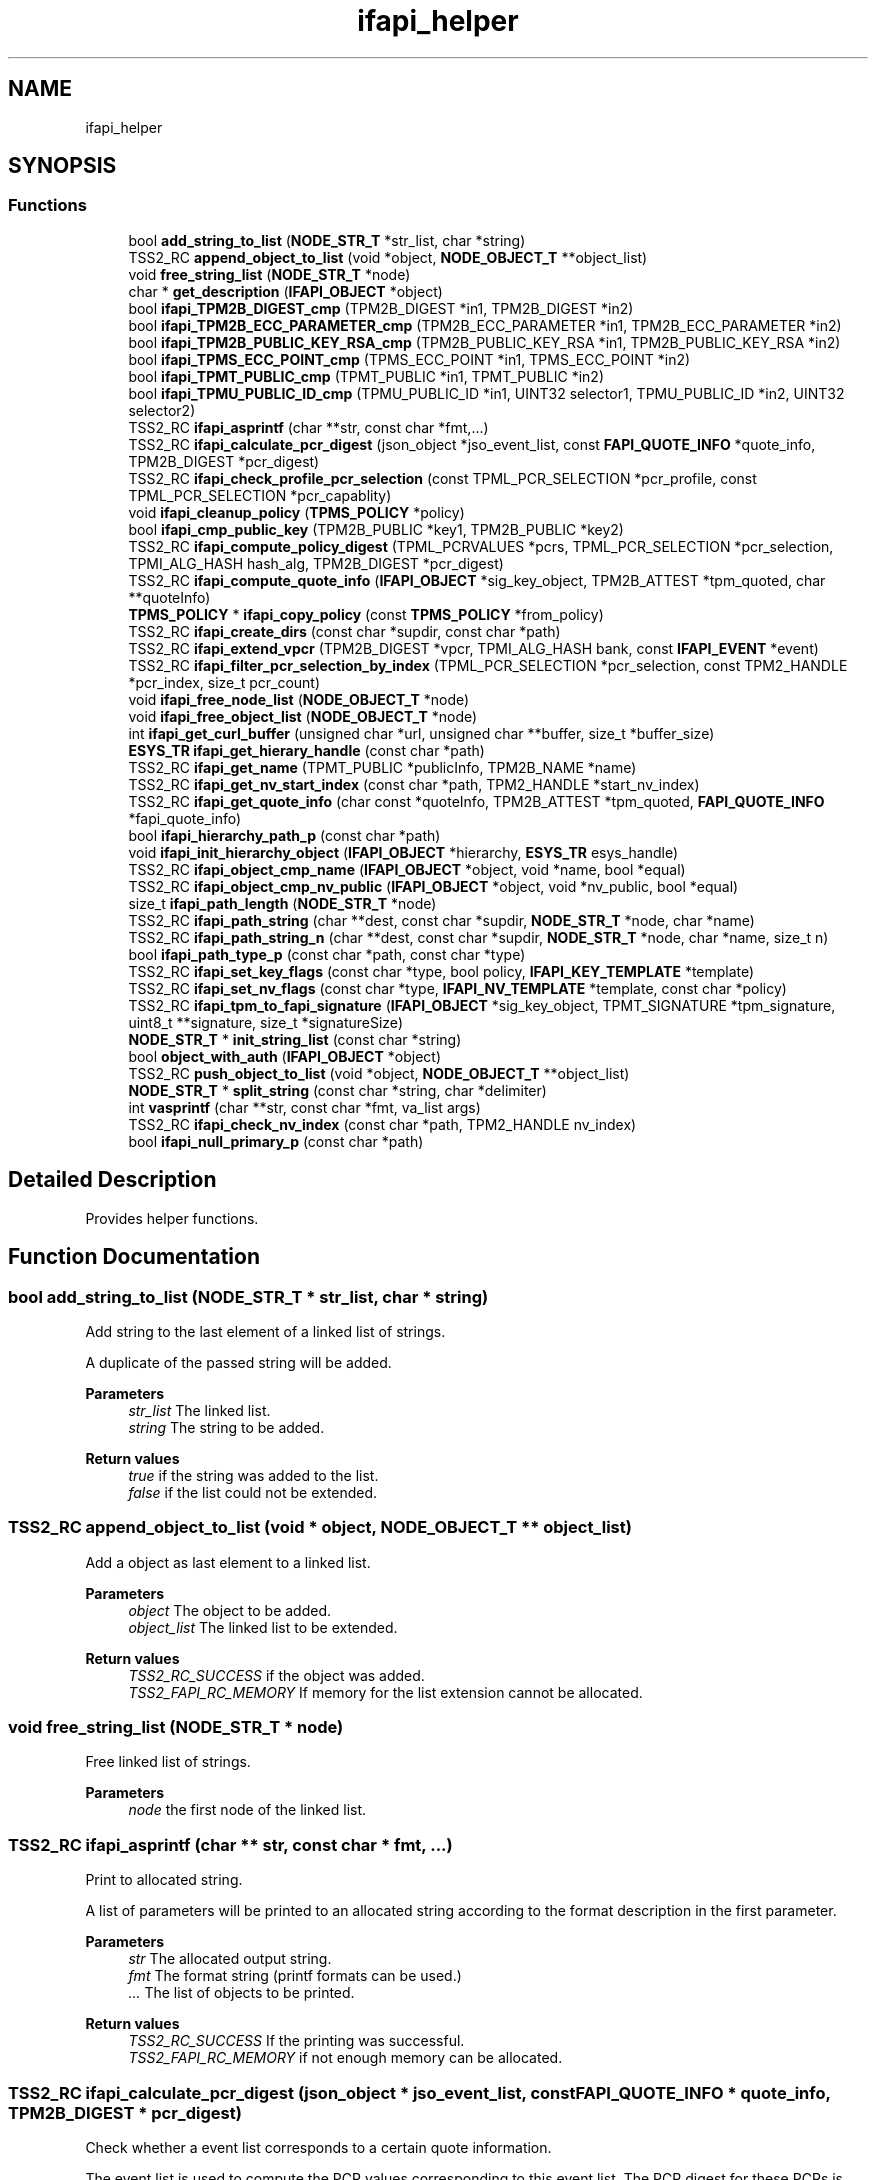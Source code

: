 .TH "ifapi_helper" 3 "Mon May 15 2023" "Version 4.0.1-44-g8699ab39" "tpm2-tss" \" -*- nroff -*-
.ad l
.nh
.SH NAME
ifapi_helper
.SH SYNOPSIS
.br
.PP
.SS "Functions"

.in +1c
.ti -1c
.RI "bool \fBadd_string_to_list\fP (\fBNODE_STR_T\fP *str_list, char *string)"
.br
.ti -1c
.RI "TSS2_RC \fBappend_object_to_list\fP (void *object, \fBNODE_OBJECT_T\fP **object_list)"
.br
.ti -1c
.RI "void \fBfree_string_list\fP (\fBNODE_STR_T\fP *node)"
.br
.ti -1c
.RI "char * \fBget_description\fP (\fBIFAPI_OBJECT\fP *object)"
.br
.ti -1c
.RI "bool \fBifapi_TPM2B_DIGEST_cmp\fP (TPM2B_DIGEST *in1, TPM2B_DIGEST *in2)"
.br
.ti -1c
.RI "bool \fBifapi_TPM2B_ECC_PARAMETER_cmp\fP (TPM2B_ECC_PARAMETER *in1, TPM2B_ECC_PARAMETER *in2)"
.br
.ti -1c
.RI "bool \fBifapi_TPM2B_PUBLIC_KEY_RSA_cmp\fP (TPM2B_PUBLIC_KEY_RSA *in1, TPM2B_PUBLIC_KEY_RSA *in2)"
.br
.ti -1c
.RI "bool \fBifapi_TPMS_ECC_POINT_cmp\fP (TPMS_ECC_POINT *in1, TPMS_ECC_POINT *in2)"
.br
.ti -1c
.RI "bool \fBifapi_TPMT_PUBLIC_cmp\fP (TPMT_PUBLIC *in1, TPMT_PUBLIC *in2)"
.br
.ti -1c
.RI "bool \fBifapi_TPMU_PUBLIC_ID_cmp\fP (TPMU_PUBLIC_ID *in1, UINT32 selector1, TPMU_PUBLIC_ID *in2, UINT32 selector2)"
.br
.ti -1c
.RI "TSS2_RC \fBifapi_asprintf\fP (char **str, const char *fmt,\&.\&.\&.)"
.br
.ti -1c
.RI "TSS2_RC \fBifapi_calculate_pcr_digest\fP (json_object *jso_event_list, const \fBFAPI_QUOTE_INFO\fP *quote_info, TPM2B_DIGEST *pcr_digest)"
.br
.ti -1c
.RI "TSS2_RC \fBifapi_check_profile_pcr_selection\fP (const TPML_PCR_SELECTION *pcr_profile, const TPML_PCR_SELECTION *pcr_capablity)"
.br
.ti -1c
.RI "void \fBifapi_cleanup_policy\fP (\fBTPMS_POLICY\fP *policy)"
.br
.ti -1c
.RI "bool \fBifapi_cmp_public_key\fP (TPM2B_PUBLIC *key1, TPM2B_PUBLIC *key2)"
.br
.ti -1c
.RI "TSS2_RC \fBifapi_compute_policy_digest\fP (TPML_PCRVALUES *pcrs, TPML_PCR_SELECTION *pcr_selection, TPMI_ALG_HASH hash_alg, TPM2B_DIGEST *pcr_digest)"
.br
.ti -1c
.RI "TSS2_RC \fBifapi_compute_quote_info\fP (\fBIFAPI_OBJECT\fP *sig_key_object, TPM2B_ATTEST *tpm_quoted, char **quoteInfo)"
.br
.ti -1c
.RI "\fBTPMS_POLICY\fP * \fBifapi_copy_policy\fP (const \fBTPMS_POLICY\fP *from_policy)"
.br
.ti -1c
.RI "TSS2_RC \fBifapi_create_dirs\fP (const char *supdir, const char *path)"
.br
.ti -1c
.RI "TSS2_RC \fBifapi_extend_vpcr\fP (TPM2B_DIGEST *vpcr, TPMI_ALG_HASH bank, const \fBIFAPI_EVENT\fP *event)"
.br
.ti -1c
.RI "TSS2_RC \fBifapi_filter_pcr_selection_by_index\fP (TPML_PCR_SELECTION *pcr_selection, const TPM2_HANDLE *pcr_index, size_t pcr_count)"
.br
.ti -1c
.RI "void \fBifapi_free_node_list\fP (\fBNODE_OBJECT_T\fP *node)"
.br
.ti -1c
.RI "void \fBifapi_free_object_list\fP (\fBNODE_OBJECT_T\fP *node)"
.br
.ti -1c
.RI "int \fBifapi_get_curl_buffer\fP (unsigned char *url, unsigned char **buffer, size_t *buffer_size)"
.br
.ti -1c
.RI "\fBESYS_TR\fP \fBifapi_get_hierary_handle\fP (const char *path)"
.br
.ti -1c
.RI "TSS2_RC \fBifapi_get_name\fP (TPMT_PUBLIC *publicInfo, TPM2B_NAME *name)"
.br
.ti -1c
.RI "TSS2_RC \fBifapi_get_nv_start_index\fP (const char *path, TPM2_HANDLE *start_nv_index)"
.br
.ti -1c
.RI "TSS2_RC \fBifapi_get_quote_info\fP (char const *quoteInfo, TPM2B_ATTEST *tpm_quoted, \fBFAPI_QUOTE_INFO\fP *fapi_quote_info)"
.br
.ti -1c
.RI "bool \fBifapi_hierarchy_path_p\fP (const char *path)"
.br
.ti -1c
.RI "void \fBifapi_init_hierarchy_object\fP (\fBIFAPI_OBJECT\fP *hierarchy, \fBESYS_TR\fP esys_handle)"
.br
.ti -1c
.RI "TSS2_RC \fBifapi_object_cmp_name\fP (\fBIFAPI_OBJECT\fP *object, void *name, bool *equal)"
.br
.ti -1c
.RI "TSS2_RC \fBifapi_object_cmp_nv_public\fP (\fBIFAPI_OBJECT\fP *object, void *nv_public, bool *equal)"
.br
.ti -1c
.RI "size_t \fBifapi_path_length\fP (\fBNODE_STR_T\fP *node)"
.br
.ti -1c
.RI "TSS2_RC \fBifapi_path_string\fP (char **dest, const char *supdir, \fBNODE_STR_T\fP *node, char *name)"
.br
.ti -1c
.RI "TSS2_RC \fBifapi_path_string_n\fP (char **dest, const char *supdir, \fBNODE_STR_T\fP *node, char *name, size_t n)"
.br
.ti -1c
.RI "bool \fBifapi_path_type_p\fP (const char *path, const char *type)"
.br
.ti -1c
.RI "TSS2_RC \fBifapi_set_key_flags\fP (const char *type, bool policy, \fBIFAPI_KEY_TEMPLATE\fP *template)"
.br
.ti -1c
.RI "TSS2_RC \fBifapi_set_nv_flags\fP (const char *type, \fBIFAPI_NV_TEMPLATE\fP *template, const char *policy)"
.br
.ti -1c
.RI "TSS2_RC \fBifapi_tpm_to_fapi_signature\fP (\fBIFAPI_OBJECT\fP *sig_key_object, TPMT_SIGNATURE *tpm_signature, uint8_t **signature, size_t *signatureSize)"
.br
.ti -1c
.RI "\fBNODE_STR_T\fP * \fBinit_string_list\fP (const char *string)"
.br
.ti -1c
.RI "bool \fBobject_with_auth\fP (\fBIFAPI_OBJECT\fP *object)"
.br
.ti -1c
.RI "TSS2_RC \fBpush_object_to_list\fP (void *object, \fBNODE_OBJECT_T\fP **object_list)"
.br
.ti -1c
.RI "\fBNODE_STR_T\fP * \fBsplit_string\fP (const char *string, char *delimiter)"
.br
.ti -1c
.RI "int \fBvasprintf\fP (char **str, const char *fmt, va_list args)"
.br
.ti -1c
.RI "TSS2_RC \fBifapi_check_nv_index\fP (const char *path, TPM2_HANDLE nv_index)"
.br
.ti -1c
.RI "bool \fBifapi_null_primary_p\fP (const char *path)"
.br
.in -1c
.SH "Detailed Description"
.PP 
Provides helper functions\&. 
.SH "Function Documentation"
.PP 
.SS "bool add_string_to_list (\fBNODE_STR_T\fP * str_list, char * string)"
Add string to the last element of a linked list of strings\&.
.PP
A duplicate of the passed string will be added\&.
.PP
\fBParameters\fP
.RS 4
\fIstr_list\fP The linked list\&. 
.br
\fIstring\fP The string to be added\&.
.RE
.PP
\fBReturn values\fP
.RS 4
\fItrue\fP if the string was added to the list\&. 
.br
\fIfalse\fP if the list could not be extended\&. 
.RE
.PP

.SS "TSS2_RC append_object_to_list (void * object, \fBNODE_OBJECT_T\fP ** object_list)"
Add a object as last element to a linked list\&.
.PP
\fBParameters\fP
.RS 4
\fIobject\fP The object to be added\&. 
.br
\fIobject_list\fP The linked list to be extended\&.
.RE
.PP
\fBReturn values\fP
.RS 4
\fITSS2_RC_SUCCESS\fP if the object was added\&. 
.br
\fITSS2_FAPI_RC_MEMORY\fP If memory for the list extension cannot be allocated\&. 
.RE
.PP

.SS "void free_string_list (\fBNODE_STR_T\fP * node)"
Free linked list of strings\&.
.PP
\fBParameters\fP
.RS 4
\fInode\fP the first node of the linked list\&. 
.RE
.PP

.SS "TSS2_RC ifapi_asprintf (char ** str, const char * fmt,  \&.\&.\&.)"
Print to allocated string\&.
.PP
A list of parameters will be printed to an allocated string according to the format description in the first parameter\&.
.PP
\fBParameters\fP
.RS 4
\fIstr\fP The allocated output string\&. 
.br
\fIfmt\fP The format string (printf formats can be used\&.) 
.br
\fI\&.\&.\&.\fP The list of objects to be printed\&.
.RE
.PP
\fBReturn values\fP
.RS 4
\fITSS2_RC_SUCCESS\fP If the printing was successful\&. 
.br
\fITSS2_FAPI_RC_MEMORY\fP if not enough memory can be allocated\&. 
.RE
.PP

.SS "TSS2_RC ifapi_calculate_pcr_digest (json_object * jso_event_list, const \fBFAPI_QUOTE_INFO\fP * quote_info, TPM2B_DIGEST * pcr_digest)"
Check whether a event list corresponds to a certain quote information\&.
.PP
The event list is used to compute the PCR values corresponding to this event list\&. The PCR digest for these PCRs is computed and compared with the attest passed with quote_info\&.
.PP
\fBParameters\fP
.RS 4
\fIjso_event_list\fP The event list in JSON representation\&. 
.br
\fIquote_info\fP The information structure with the attest\&. 
.br
\fIpcr_digest\fP The computed pcr_digest for the PCRs uses by FAPI\&.
.RE
.PP
\fBReturn values\fP
.RS 4
\fITSS2_RC_SUCCESS\fP If the PCR digest from the event list matches the PCR digest passed with the quote_info\&. 
.br
\fITSS2_FAPI_RC_SIGNATURE_VERIFICATION_FAILED\fP If the digest computed from event list does not match the attest 
.br
\fITSS2_FAPI_RC_BAD_VALUE\fP If inappropriate values are detected in the input data\&. 
.br
\fITSS2_FAPI_RC_GENERAL_FAILURE\fP if an internal error occurred\&. 
.br
\fITSS2_FAPI_RC_BAD_REFERENCE\fP a invalid null pointer is passed\&. 
.br
\fITSS2_FAPI_RC_MEMORY\fP if not enough memory can be allocated\&. 
.RE
.PP

.SS "ifapi_check_nv_index (const char * path, TPM2_HANDLE nv_index)"
Check whether NV index is appropriate for NV path\&.
.PP
The value will be checked based on e TCG handle registry\&.
.PP
\fBParameters\fP
.RS 4
\fIpath\fP The path used for the NV object\&. 
.br
\fInv_index\fP The NV index to be used\&.
.RE
.PP
\fBReturn values\fP
.RS 4
\fITSS2_RC_SUCCESS\fP If the index for the path can be determined\&. 
.br
\fITSS2_FAPI_RC_BAD_PATH\fP If the path is not valid\&. 
.br
\fITSS2_FAPI_RC_BAD_VALUE\fP If the nv index is not appropriate for the path\&. 
.br
\fITSS2_FAPI_RC_MEMORY\fP if not enough memory can be allocated\&. 
.RE
.PP

.SS "TSS2_RC ifapi_check_profile_pcr_selection (const TPML_PCR_SELECTION * pcr_profile, const TPML_PCR_SELECTION * pcr_capablity)"
Check whether profile PCR capabilities are a subset of TPM PCR capabilities\&.
.PP
It has to be checked that every hash alg from the profile is available and whether the selected PCRs are available\&. 
.PP
\fBParameters\fP
.RS 4
\fIpcr_profile\fP The pcr profile to use as basis for the selection\&. 
.br
\fIpcr_capablity\fP The PCR capabilities available for TPM\&. 
.RE
.PP
\fBReturn values\fP
.RS 4
\fITSS2_RC_SUCCESSS\fP if the conversion was successful\&. 
.br
\fITSS2_FAPI_RC_BAD_VALUE\fP if profile is not subset of capabilities\&. 
.RE
.PP

.SS "void ifapi_cleanup_policy (\fBTPMS_POLICY\fP * policy)"
Free memory allocated during deserialization of policy\&.
.PP
The object will not be freed (might be declared on the stack)\&.
.PP
\fBParameters\fP
.RS 4
\fIpolicy\fP The policy to be cleaned up\&. 
.RE
.PP

.SS "bool ifapi_cmp_public_key (TPM2B_PUBLIC * key1, TPM2B_PUBLIC * key2)"
Compare two public keys\&.
.PP
\fBParameters\fP
.RS 4
\fIkey1\fP The first key\&. 
.br
\fIkey2\fP The second key\&. 
.RE
.PP
\fBReturn values\fP
.RS 4
\fItrue\fP if equal false if not\&. 
.RE
.PP

.SS "TSS2_RC ifapi_compute_policy_digest (TPML_PCRVALUES * pcrs, TPML_PCR_SELECTION * pcr_selection, TPMI_ALG_HASH hash_alg, TPM2B_DIGEST * pcr_digest)"
Compute PCR selection and a PCR digest for a PCR value list\&.
.PP
\fBParameters\fP
.RS 4
\fIpcrs\fP The list of PCR values\&. 
.br
\fIpcr_selection\fP The selection computed based on the list of PCR values\&. 
.br
\fIhash_alg\fP The hash algorithm which is used for the policy computation\&. 
.br
\fIpcr_digest\fP The computed PCR digest corresponding to the passed PCR value list\&.
.RE
.PP
\fBReturn values\fP
.RS 4
\fITSS2_RC_SUCCESS\fP if the PCR selection and the PCR digest could be computed\&.\&. 
.br
\fITSS2_FAPI_RC_BAD_VALUE\fP If inappropriate values are detected in the input data\&. 
.br
\fITSS2_FAPI_RC_BAD_REFERENCE\fP a invalid null pointer is passed\&. 
.br
\fITSS2_FAPI_RC_MEMORY\fP if not enough memory can be allocated\&. 
.br
\fITSS2_FAPI_RC_GENERAL_FAILURE\fP if an internal error occurred\&. 
.RE
.PP

.SS "TSS2_RC ifapi_compute_quote_info (\fBIFAPI_OBJECT\fP * sig_key_object, TPM2B_ATTEST * tpm_quoted, char ** quoteInfo)"
Compute the JSON representation of quote information\&.
.PP
The attest generated by a TPM quote will be converted into a JSON representation together with the signature scheme of the key used for the quote\&.
.PP
\fBParameters\fP
.RS 4
\fIsig_key_object\fP The key object which was used for the quote\&. 
.br
\fItpm_quoted\fP The attest produced by the quote\&. 
.br
\fIquoteInfo\fP The character string with the JSON representation of the attest together with the signing schemed\&.
.RE
.PP
\fBReturn values\fP
.RS 4
\fITSS2_RC_SUCCESS\fP If the conversion was successful\&. 
.br
\fITSS2_FAPI_RC_MEMORY\fP if not enough memory can be allocated\&. 
.br
\fITSS2_FAPI_RC_BAD_VALUE\fP If an invalid value is detected during serialisation\&. 
.br
\fIPossible\fP error codes of the unmarshaling function\&. 
.br
\fITSS2_FAPI_RC_GENERAL_FAILURE\fP if an internal error occurred\&. 
.br
\fITSS2_FAPI_RC_BAD_REFERENCE\fP a invalid null pointer is passed\&. 
.RE
.PP

.SS "\fBTPMS_POLICY\fP * ifapi_copy_policy (const \fBTPMS_POLICY\fP * from_policy)"
Copy policy\&.
.PP
\fBParameters\fP
.RS 4
\fIfrom_policy\fP the policy to be copied\&. 
.RE
.PP
\fBReturn values\fP
.RS 4
\fIThe\fP new policy or NULL if not enough memory was available\&. 
.br
\fITSS2_FAPI_RC_MEMORY\fP if not enough memory can be allocated\&. 
.br
\fITSS2_FAPI_RC_BAD_REFERENCE\fP a invalid null pointer is passed\&. 
.RE
.PP

.SS "TSS2_RC ifapi_create_dirs (const char * supdir, const char * path)"
Create sub-directories in a certain directory\&.
.PP
\fBParameters\fP
.RS 4
\fIsupdir\fP The directory in which the new directories shall be created\&. 
.br
\fIpath\fP The path containing one or more sub-directories\&.
.RE
.PP
\fBReturn values\fP
.RS 4
\fITSS2_RC_SUCCESS\fP If the directories were created\&. 
.br
\fITSS2_FAPI_RC_MEMORY\fP If the linked list with the sub-directories cannot be allocated\&. 
.br
\fITSS2_FAPI_RC_BAD_VALUE\fP If a directory cannot be created\&. 
.RE
.PP

.SS "TSS2_RC ifapi_extend_vpcr (TPM2B_DIGEST * vpcr, TPMI_ALG_HASH bank, const \fBIFAPI_EVENT\fP * event)"
Compute new PCR value from a part of an event list\&.
.PP
\fBParameters\fP
.RS 4
\fIvpcr\fP The old and the new PCR value\&. 
.br
\fIbank\fP The bank corresponding to value of the event list which will be used for computation\&. 
.br
\fIevent\fP The event list with the values which were extended for a certain bank\&. 
.RE
.PP
\fBReturn values\fP
.RS 4
\fITSS2_FAPI_RC_BAD_VALUE\fP if the bank was not found in the event list\&. 
.br
\fITSS2_FAPI_RC_GENERAL_FAILURE\fP if an error occurs in the crypto library 
.br
\fITSS2_FAPI_RC_BAD_REFERENCE\fP a invalid null pointer is passed\&. 
.br
\fITSS2_FAPI_RC_MEMORY\fP if not enough memory can be allocated\&. 
.RE
.PP

.SS "TSS2_RC ifapi_filter_pcr_selection_by_index (TPML_PCR_SELECTION * pcr_selection, const TPM2_HANDLE * pcr_index, size_t pcr_count)"
Reduce a PCR selection to a single pcr\&.
.PP
This includes two steps: clearing all bits but the selected and clearing empty hashalg lines\&.
.PP
\fBParameters\fP
.RS 4
\fIpcr_selection\fP The pcr selection to be filtered\&. 
.br
\fIpcr_index\fP The only PCR to remain selected\&. 
.br
\fIpcr_count\fP The size of the pcr list\&.
.RE
.PP
\fBReturn values\fP
.RS 4
\fITSS2_RC_SUCCESS\fP if the filtering was successful\&. 
.br
\fITSS2_FAPI_RC_BAD_VALUE\fP if no pcr remain selected or the pcr selection is malformed\&. 
.RE
.PP

.SS "void ifapi_free_node_list (\fBNODE_OBJECT_T\fP * node)"
Free linked list of IFAPI objects (link nodes only)\&.
.PP
\fBParameters\fP
.RS 4
\fInode\fP the first node of the linked list\&. 
.RE
.PP

.SS "void ifapi_free_object_list (\fBNODE_OBJECT_T\fP * node)"
Free linked list of IFAPI objects\&.
.PP
\fBParameters\fP
.RS 4
\fInode\fP the first node of the linked list\&. 
.RE
.PP

.SS "int ifapi_get_curl_buffer (unsigned char * url, unsigned char ** buffer, size_t * buffer_size)"
Get byte buffer from file system or web via curl\&.
.PP
\fBParameters\fP
.RS 4
\fIurl\fP The url of the resource\&. 
.br
\fIbuffer\fP The buffer retrieved via the url\&. 
.br
\fIbuffer_size\fP The size of the retrieved object\&.
.RE
.PP
\fBReturn values\fP
.RS 4
\fI0\fP if buffer could be retrieved\&. 
.br
\fI-1\fP if an error did occur 
.RE
.PP

.SS "\fBESYS_TR\fP ifapi_get_hierary_handle (const char * path)"
Get ESYS handle for a hierarchy path\&.
.PP
\fBParameters\fP
.RS 4
\fIpath\fP The path to be checked\&.
.RE
.PP
\fBReturn values\fP
.RS 4
\fIThe\fP ESAPI handle for the hierarchy defined in path\&. 
.br
\fI0\fP if not handle can be assigned\&. 
.RE
.PP

.SS "TSS2_RC ifapi_get_name (TPMT_PUBLIC * publicInfo, TPM2B_NAME * name)"
Compute the name of a TPM transient or persistent object\&.
.PP
\fBParameters\fP
.RS 4
\fIpublicInfo\fP The public information of the TPM object\&. 
.br
\fIname\fP The computed name\&. 
.RE
.PP
\fBReturn values\fP
.RS 4
\fITPM2_RC_SUCCESS\fP or one of the possible errors TSS2_FAPI_RC_BAD_VALUE, TSS2_FAPI_RC_MEMORY, TSS2_FAPI_RC_GENERAL_FAILURE\&. or return codes of SAPI errors\&. 
.br
\fITSS2_FAPI_RC_BAD_REFERENCE\fP a invalid null pointer is passed\&. 
.br
\fITSS2_FAPI_RC_MEMORY\fP if not enough memory can be allocated\&. 
.br
\fITSS2_FAPI_RC_BAD_VALUE\fP if an invalid value was passed into the function\&. 
.br
\fITSS2_FAPI_RC_GENERAL_FAILURE\fP if an internal error occurred\&. 
.RE
.PP

.SS "TSS2_RC ifapi_get_nv_start_index (const char * path, TPM2_HANDLE * start_nv_index)"
Determine start index for NV object depending on type\&.
.PP
The value will be determined based on e TCG handle registry\&.
.PP
\fBParameters\fP
.RS 4
\fIpath\fP The path used for the NV object\&. 
.br
\fIstart_nv_index\fP The first possible NV index for this type\&.
.RE
.PP
\fBReturn values\fP
.RS 4
\fITSS2_RC_SUCCESS\fP If the index for the path can be determined\&. 
.br
\fITSS2_FAPI_RC_BAD_PATH\fP If no handle can be assigned\&. 
.br
\fITSS2_FAPI_RC_MEMORY\fP if not enough memory can be allocated\&. 
.RE
.PP

.SS "TSS2_RC ifapi_get_quote_info (char const * quoteInfo, TPM2B_ATTEST * tpm_quoted, \fBFAPI_QUOTE_INFO\fP * fapi_quote_info)"
Deserialize the JSON representation of FAPI quote information\&.
.PP
The JSON representation of FAPI quote information will be deserialized to a \fBFAPI_QUOTE_INFO\fP structure and also the TPM2B version of the attest will be created\&.
.PP
\fBParameters\fP
.RS 4
\fIquoteInfo\fP The JSON representation if the quote information\&. 
.br
\fItpm_quoted\fP The marhaled version of the attest structure\&. 
.br
\fIfapi_quote_info\fP The quote information structure used by FAPI\&.
.RE
.PP
\fBReturn values\fP
.RS 4
\fITSS2_RC_SUCCESS\fP If the deserialization was successful\&. 
.br
\fITSS2_FAPI_RC_BAD_VALUE\fP If an invalid value is detected during deserialisation\&. 
.br
\fIPossible\fP error codes of the marshaling function\&. 
.br
\fITSS2_FAPI_RC_BAD_REFERENCE\fP a invalid null pointer is passed\&. 
.RE
.PP

.SS "bool ifapi_hierarchy_path_p (const char * path)"
Determine whether path describes a hierarchy object\&.
.PP
It will be checked whether the path describes a hierarch\&. A key path with a hierarchy will not deliver true\&.
.PP
\fBParameters\fP
.RS 4
\fIpath\fP The path to be checked\&.
.RE
.PP
\fBReturn values\fP
.RS 4
\fItrue\fP if the path describes a hierarchy\&. 
.br
\fIfalse\fP if not\&. 
.RE
.PP

.SS "void ifapi_init_hierarchy_object (\fBIFAPI_OBJECT\fP * hierarchy, \fBESYS_TR\fP esys_handle)"
Initialize the internal representation of a FAPI hierarchy object\&.
.PP
The object will be cleared and the type of the general fapi object will be set to hierarchy\&.
.PP
\fBParameters\fP
.RS 4
\fIhierarchy\fP The caller allocated hierarchy object\&. The name of the object will be computed\&. 
.br
\fIesys_handle\fP The ESAPI handle of the hierarchy which will be added to to the object\&. 
.RE
.PP

.SS "ifapi_null_primary_p (const char * path)"
Determine whether path is a primary in the null hierarchy\&.
.PP
\fBParameters\fP
.RS 4
\fIpath\fP The path to be checked\&.
.RE
.PP
\fBReturn values\fP
.RS 4
\fItrue\fP if the path describes a null hierarchy primary\&. 
.br
\fIfalse\fP if not\&. 
.RE
.PP

.SS "TSS2_RC ifapi_object_cmp_name (\fBIFAPI_OBJECT\fP * object, void * name, bool * equal)"
Check whether a nv or key object has a certain name\&.
.PP
\fBParameters\fP
.RS 4
\fIobject\fP The object (has to be checked whether it's a key)\&. 
.br
\fIname\fP The name to be compared\&. 
.br
\fIequal\fP If the two names are equal\&. 
.RE
.PP
\fBReturn values\fP
.RS 4
\fITSS2_RC_SUCCESSS\fP if name of object can be deserialized\&. 
.br
\fITSS2_FAPI_RC_BAD_REFERENCE\fP a invalid null pointer is passed\&. 
.br
\fITSS2_FAPI_RC_MEMORY\fP if not enough memory can be allocated\&. 
.br
\fITSS2_FAPI_RC_BAD_VALUE\fP if an invalid value was passed into the function\&. 
.br
\fITSS2_FAPI_RC_GENERAL_FAILURE\fP if an internal error occurred\&. 
.RE
.PP

.SS "TSS2_RC ifapi_object_cmp_nv_public (\fBIFAPI_OBJECT\fP * object, void * nv_public, bool * equal)"
Check whether a nv object has a certain public info\&.
.PP
\fBParameters\fP
.RS 4
\fIobject\fP The object (has to be checked whether it's a key)\&. 
.br
\fInv_public\fP The NV public data with the NV index\&. 
.br
\fIequal\fP If the two names are equal\&. 
.RE
.PP
\fBReturn values\fP
.RS 4
\fITSS2_RC_SUCCESSS\fP if name of object can be deserialized\&. 
.RE
.PP

.SS "size_t ifapi_path_length (\fBNODE_STR_T\fP * node)"
Compute the number on nodes in a linked list\&.
.PP
\fBParameters\fP
.RS 4
\fInode\fP the first node of the linked list\&.
.RE
.PP
\fBReturn values\fP
.RS 4
\fIthe\fP number on nodes\&. 
.RE
.PP

.SS "TSS2_RC ifapi_path_string (char ** dest, const char * supdir, \fBNODE_STR_T\fP * node, char * name)"
Compute a pathname based on a linked list of strings\&.
.PP
\fBParameters\fP
.RS 4
\fIdest\fP The pointer to the generated pathname (callee allocated)\&. 
.br
\fIsupdir\fP A sup directory will be the prefix of the pathname\&. 
.br
\fInode\fP The linked list\&. 
.br
\fIname\fP A name which is appended to the result if not NULL\&.
.RE
.PP
\fBReturn values\fP
.RS 4
\fITSS2_RC_SUCCESS\fP if the function call was a success\&. 
.br
\fITSS2_FAPI_RC_MEMORY\fP if the memory for the pathname can't be allocated\&. 
.RE
.PP

.SS "TSS2_RC ifapi_path_string_n (char ** dest, const char * supdir, \fBNODE_STR_T\fP * node, char * name, size_t n)"
Compute a pathname based on the first n elements of a linked list of strings\&.
.PP
\fBParameters\fP
.RS 4
\fIdest\fP the pointer to the pathname (callee allocated)\&. 
.br
\fIsupdir\fP a sup directory will be the prefix of the pathname\&. (can be NULL)\&. 
.br
\fInode\fP the linked list\&. 
.br
\fIname\fP the filename (can be NULL)\&. 
.br
\fIn\fP the number of the first elements which will bes used for concatenation\&. 
.RE
.PP
\fBReturn values\fP
.RS 4
\fITSS2_RC_SUCCESS\fP if the function call was a success\&. 
.br
\fITSS2_FAPI_RC_MEMORY\fP if the memory for the pathname can't be allocated\&. 
.RE
.PP

.SS "bool ifapi_path_type_p (const char * path, const char * type)"
Determine whether path is of certain type\&.
.PP
\fBParameters\fP
.RS 4
\fIpath\fP The path to be checked\&. 
.br
\fItype\fP sub-string at the beginning of the path to be checked\&.
.RE
.PP
\fBReturn values\fP
.RS 4
\fItrue\fP if the path name starts with type\&. 
.br
\fIfalse\fP if not\&. 
.RE
.PP

.SS "TSS2_RC ifapi_set_key_flags (const char * type, bool policy, \fBIFAPI_KEY_TEMPLATE\fP * template)"
Create template for key creation based on type flags\&.
.PP
Based on passed flags the TPM2B_PUBLIC data which is used for key creation will be adapted\&.
.PP
\fBParameters\fP
.RS 4
\fItype\fP The flags describing the key type\&. 
.br
\fIpolicy\fP The flag whether a policy is used\&. 
.br
\fItemplate\fP The template including the TPM2B_PUBLIC which will be used for key creation\&. 
.RE
.PP
\fBReturn values\fP
.RS 4
\fITSS2_RC_SUCCESS\fP if the template can be generated\&. 
.br
\fITSS2_FAPI_RC_BAD_VALUE\fP If an invalid combination of flags was used\&. 
.br
\fITSS2_FAPI_RC_MEMORY\fP if not enough memory can be allocated\&. 
.RE
.PP

.SS "TSS2_RC ifapi_set_nv_flags (const char * type, \fBIFAPI_NV_TEMPLATE\fP * template, const char * policy)"
Create template for nv object creation based on type flags\&.
.PP
Based on passed flags the TPM2B_NV_PUBLIC data which is used for key creation will be adapted\&. 
.PP
\fBParameters\fP
.RS 4
\fItype\fP The flags describing the nv object type\&. 
.br
\fIpolicy\fP The flag whether a policy is used\&. 
.br
\fItemplate\fP The template including the TPM2B_NV_PUBLIC which will be used for nv object creation\&. 
.RE
.PP
\fBReturn values\fP
.RS 4
\fITSS2_RC_SUCCESS\fP if the template can be generated\&. 
.br
\fITSS2_FAPI_RC_BAD_VALUE\fP If an invalid combination of flags was used\&. 
.br
\fITSS2_FAPI_RC_MEMORY\fP if not enough memory can be allocated\&. 
.RE
.PP

.SS "bool ifapi_TPM2B_DIGEST_cmp (TPM2B_DIGEST * in1, TPM2B_DIGEST * in2)"
Compare two variables of type TPM2B_DIGEST\&.
.PP
\fBParameters\fP
.RS 4
\fIin1\fP variable to be compared with in2\&. 
.br
\fIin2\fP variable to be compared with in1\&.
.RE
.PP
\fBReturn values\fP
.RS 4
\fItrue\fP if the variables are equal\&. 
.br
\fIfalse\fP if not\&. 
.RE
.PP

.SS "bool ifapi_TPM2B_ECC_PARAMETER_cmp (TPM2B_ECC_PARAMETER * in1, TPM2B_ECC_PARAMETER * in2)"
Compare two variables of type TPM2B_ECC_PARAMETER\&.
.PP
\fBParameters\fP
.RS 4
\fIin1\fP variable to be compared with in2\&. 
.br
\fIin2\fP variable to be compared with in1\&.
.RE
.PP
\fBReturn values\fP
.RS 4
\fItrue\fP if the variables are equal\&. 
.br
\fIfalse\fP if not\&. 
.RE
.PP

.SS "bool ifapi_TPM2B_PUBLIC_KEY_RSA_cmp (TPM2B_PUBLIC_KEY_RSA * in1, TPM2B_PUBLIC_KEY_RSA * in2)"
Compare two variables of type TPM2B_PUBLIC_KEY_RSA\&.
.PP
\fBParameters\fP
.RS 4
\fIin1\fP variable to be compared with in2 
.br
\fIin2\fP variable to be compared with in1
.RE
.PP
\fBReturn values\fP
.RS 4
\fItrue\fP if the variables are equal\&. 
.br
\fIfalse\fP if not\&. 
.RE
.PP

.SS "TSS2_RC ifapi_tpm_to_fapi_signature (\fBIFAPI_OBJECT\fP * sig_key_object, TPMT_SIGNATURE * tpm_signature, uint8_t ** signature, size_t * signatureSize)"
Compute signature as byte array and signature size in DER format\&.
.PP
For ECC signatures the conversion to DER is necessary, for RSA the buffer of the TPM2B has already DER format\&. parameters\&. 
.PP
\fBParameters\fP
.RS 4
\fIsig_key_object\fP The signing key\&. 
.br
\fItpm_signature\fP the signature in TPM format\&. 
.br
\fIsignature\fP The byte array of the signature (callee allocated)\&. 
.br
\fIsignatureSize\fP The size of the byte array\&.
.RE
.PP
\fBReturn values\fP
.RS 4
\fITSS2_RC_SUCCESSS\fP if the conversion was successful\&. 
.br
\fITSS2_FAPI_RC_MEMORY\fP if not enough memory can be allocated\&. 
.br
\fITSS2_FAPI_RC_GENERAL_FAILURE\fP If an internal error occurs, which is not covered by other return codes (e\&.g\&. a unexpected openssl error)\&. 
.br
\fITSS2_FAPI_RC_BAD_VALUE\fP if an invalid value was passed into the function\&. 
.br
\fITSS2_FAPI_RC_BAD_REFERENCE\fP a invalid null pointer is passed\&. 
.RE
.PP

.SS "bool ifapi_TPMS_ECC_POINT_cmp (TPMS_ECC_POINT * in1, TPMS_ECC_POINT * in2)"
Compare two variables of type TPMS_ECC_POINT\&.
.PP
\fBParameters\fP
.RS 4
\fIin1\fP variable to be compared with in2\&. 
.br
\fIin2\fP variable to be compared with in1\&.
.RE
.PP
\fBReturn values\fP
.RS 4
\fItrue\fP if the variables are equal\&. 
.br
\fIfalse\fP if not\&. 
.RE
.PP

.SS "bool ifapi_TPMT_PUBLIC_cmp (TPMT_PUBLIC * in1, TPMT_PUBLIC * in2)"
Compare the PUBLIC_ID stored in two TPMT_PUBLIC structures\&. 
.PP
\fBParameters\fP
.RS 4
\fIin1\fP the public data with the unique data to be compared with: 
.br
\fIin2\fP 
.RE
.PP
\fBReturn values\fP
.RS 4
\fItrue\fP if the variables are equal\&. 
.br
\fIfalse\fP if not\&. 
.RE
.PP

.SS "bool ifapi_TPMU_PUBLIC_ID_cmp (TPMU_PUBLIC_ID * in1, UINT32 selector1, TPMU_PUBLIC_ID * in2, UINT32 selector2)"
Compare two variables of type TPMU_PUBLIC_ID\&.
.PP
\fBParameters\fP
.RS 4
\fIin1\fP variable to be compared with in2\&. 
.br
\fIselector1\fP key type of first key\&. 
.br
\fIin2\fP variable to be compared with in1\&. 
.br
\fIselector2\fP key type of second key\&.
.RE
.PP
\fBReturns\fP
.RS 4
true if variables are equal\&. 
.PP
false if not\&. 
.RE
.PP

.SS "\fBNODE_STR_T\fP * init_string_list (const char * string)"
Initialize a linked list of strings\&.
.PP
free string in the list object will be set to true\&. If the list will be extended by sub-string which are part of this strin free_string has to be set to false\&.
.PP
\fBParameters\fP
.RS 4
\fIstring\fP The string for the first element\&.
.RE
.PP
\fBReturn values\fP
.RS 4
\fIthe\fP initial node of the linked list\&. 
.br
\fINULL\fP if the list cannot be created\&. 
.RE
.PP

.SS "bool object_with_auth (\fBIFAPI_OBJECT\fP * object)"
Determine whether authentication with an auth value is needed ro an object\&.\&.
.PP
In the key store the information whether an auth value was provided for an object is saved\&. Thus the it is possible to decide whether the auth value callback is required for authentication\&.
.PP
\fBParameters\fP
.RS 4
\fIobject\fP The object which has to be checked\&.\&.
.RE
.PP
\fBReturn values\fP
.RS 4
\fItrue\fP If an auth value was provided\&. 
.br
\fIfalse\fP If not\&. 
.RE
.PP

.SS "TSS2_RC push_object_to_list (void * object, \fBNODE_OBJECT_T\fP ** object_list)"
Add a object as first element to a linked list\&.
.PP
\fBParameters\fP
.RS 4
\fIobject\fP The object to be added\&. 
.br
\fIobject_list\fP The linked list to be extended\&.
.RE
.PP
\fBReturn values\fP
.RS 4
\fITSS2_RC_SUCCESS\fP if the object was added\&. 
.br
\fITSS2_FAPI_RC_MEMORY\fP If memory for the list extension cannot be allocated\&. 
.RE
.PP

.SS "\fBNODE_STR_T\fP * split_string (const char * string, char * delimiter)"
Divides str into substrings based on a delimiter\&.
.PP
\fBParameters\fP
.RS 4
\fIstring\fP the string to split\&. 
.br
\fIdelimiter\fP the delimiter\&.
.RE
.PP
\fBReturn values\fP
.RS 4
\fIThe\fP linked list of substrings\&. 
.br
\fINULL\fP if the list cannot be created\&. 
.RE
.PP

.SS "int vasprintf (char ** str, const char * fmt, va_list args)"
Print to allocated string\&.
.PP
A list of parameters will be printed to an allocated string according to the format description in the first parameter\&.
.PP
\fBParameters\fP
.RS 4
\fIstr\fP The allocated output string\&. 
.br
\fIfmt\fP The format string (printf formats can be used\&.) 
.br
\fIargs\fP The list of objects to be printed\&.
.RE
.PP
\fBReturn values\fP
.RS 4
\fIint\fP The size of the string ff the printing was successful\&. 
.br
\fI-1\fP if not enough memory can be allocated\&. 
.RE
.PP

.SH "Author"
.PP 
Generated automatically by Doxygen for tpm2-tss from the source code\&.

